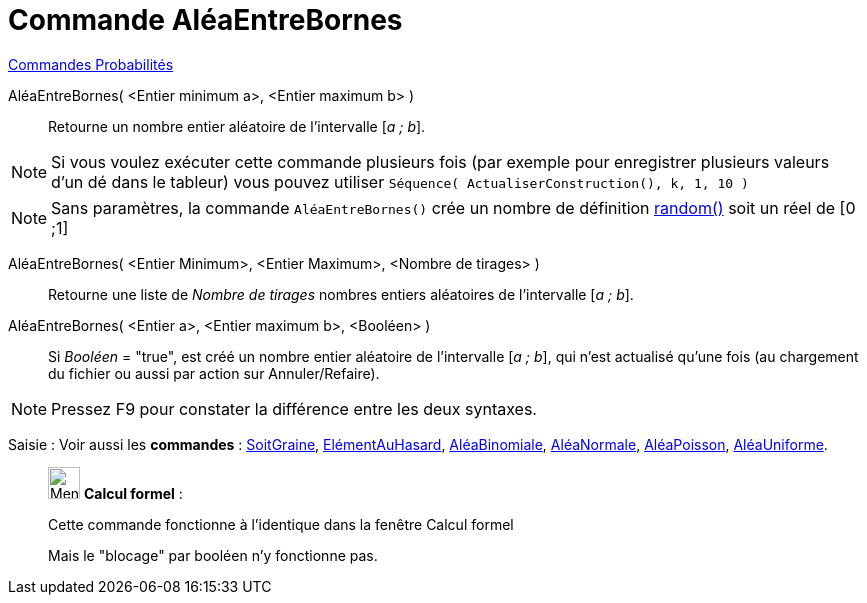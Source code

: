 = Commande AléaEntreBornes
:page-en: commands/RandomBetween
ifdef::env-github[:imagesdir: /fr/modules/ROOT/assets/images]

xref:commands/Commandes_Probabilités.adoc[ Commandes Probabilités]

AléaEntreBornes( <Entier minimum a>, <Entier maximum b> )::
  Retourne un nombre entier aléatoire de l'intervalle [_a ; b_].

[NOTE]
====

Si vous voulez exécuter cette commande plusieurs fois (par exemple pour enregistrer plusieurs valeurs d'un dé
dans le tableur) vous pouvez utiliser `++Séquence( ActualiserConstruction(), k, 1, 10 )++`

====

[NOTE]
====

Sans paramètres, la commande `++AléaEntreBornes()++` crée un nombre de définition
xref:/Opérateurs_et_fonctions_pré_définies.adoc[random()] soit un réel de [0 ;1]

====

AléaEntreBornes( <Entier Minimum>, <Entier Maximum>, <Nombre de tirages> )::
  Retourne une liste de _Nombre de tirages_ nombres entiers aléatoires de l'intervalle [_a ; b_].

AléaEntreBornes( <Entier  a>, <Entier maximum b>, <Booléen> )::
  Si _Booléen_ = "true", est créé un nombre entier aléatoire de l'intervalle [_a ; b_], qui n'est actualisé qu'une fois
  (au chargement du fichier ou aussi par action sur Annuler/Refaire).

[NOTE]
====

Pressez [.kcode]#F9# pour constater la différence entre les deux syntaxes.

====

[.kcode]#Saisie :# Voir aussi les *commandes* : xref:/commands/SoitGraine.adoc[SoitGraine],
xref:/commands/ElémentAuHasard.adoc[ElémentAuHasard], xref:/commands/AléaBinomiale.adoc[AléaBinomiale],
xref:/commands/AléaNormale.adoc[AléaNormale], xref:/commands/AléaPoisson.adoc[AléaPoisson],
xref:/commands/AléaUniforme.adoc[AléaUniforme].

____________________________________________________________

image:32px-Menu_view_cas.svg.png[Menu view cas.svg,width=32,height=32] *Calcul formel* :

Cette commande fonctionne à l'identique dans la fenêtre Calcul formel

Mais le "blocage" par booléen n'y fonctionne pas.
